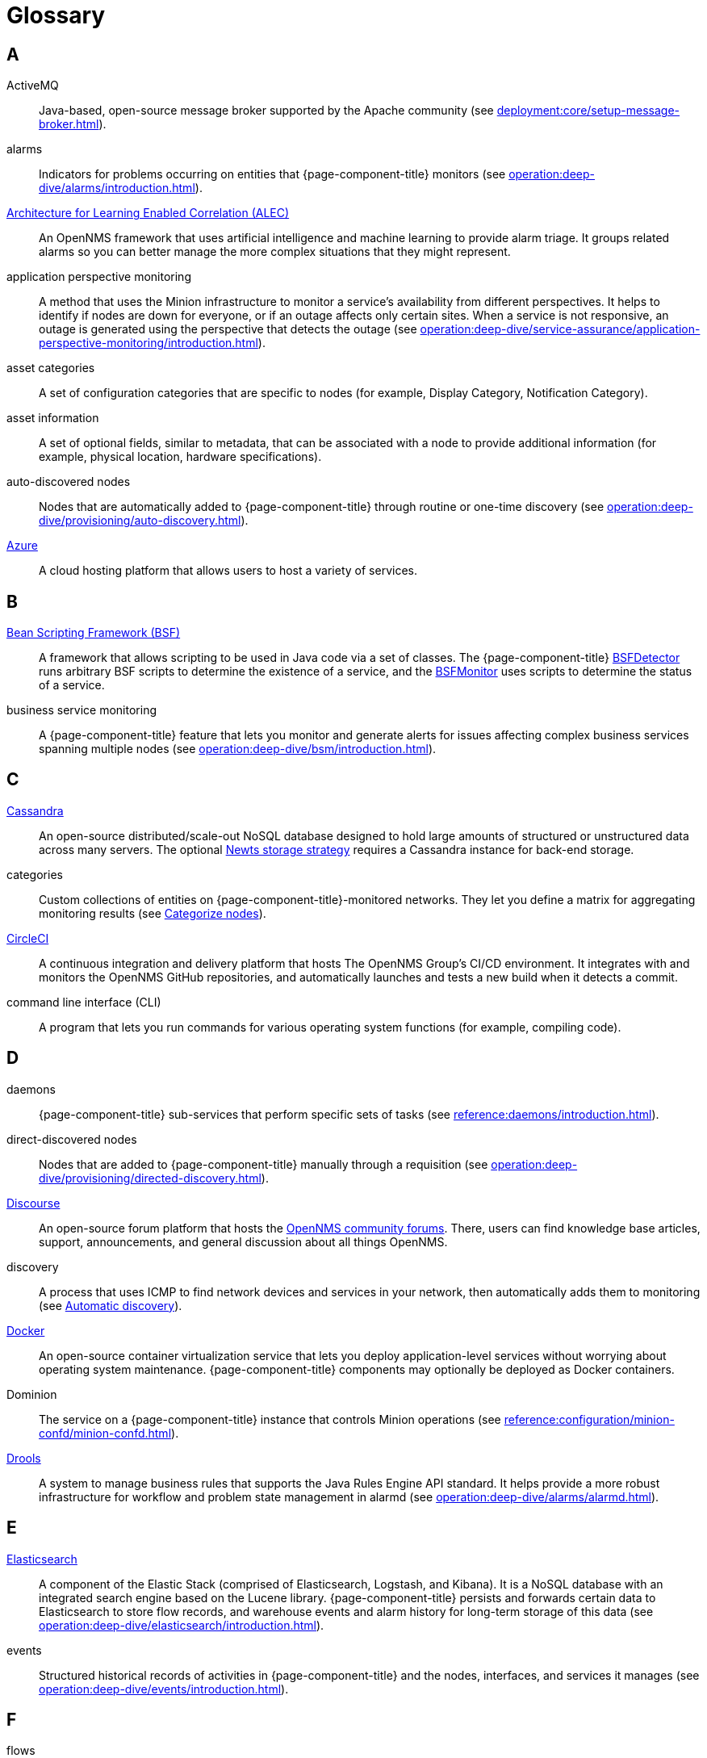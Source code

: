 
[[glossary]]
= Glossary

== A

ActiveMQ:: Java-based, open-source message broker supported by the Apache community (see xref:deployment:core/setup-message-broker.adoc[]).

alarms:: Indicators for problems occurring on entities that {page-component-title} monitors (see xref:operation:deep-dive/alarms/introduction.adoc[]).

https://docs.opennms.com/alec/latest/[Architecture for Learning Enabled Correlation (ALEC)]:: An OpenNMS framework that uses artificial intelligence and machine learning to provide alarm triage.
It groups related alarms so you can better manage the more complex situations that they might represent.

application perspective monitoring:: A method that uses the Minion infrastructure to monitor a service's availability from different perspectives.
It helps to identify if nodes are down for everyone, or if an outage affects only certain sites.
When a service is not responsive, an outage is generated using the perspective that detects the outage (see xref:operation:deep-dive/service-assurance/application-perspective-monitoring/introduction.adoc[]).

asset categories:: A set of configuration categories that are specific to nodes (for example, Display Category, Notification Category).

asset information:: A set of optional fields, similar to metadata, that can be associated with a node to provide additional information (for example, physical location, hardware specifications).

auto-discovered nodes:: Nodes that are automatically added to {page-component-title} through routine or one-time discovery (see xref:operation:deep-dive/provisioning/auto-discovery.adoc[]).

https://azure.microsoft.com/en-us/[Azure]:: A cloud hosting platform that allows users to host a variety of services.

== B

https://commons.apache.org/proper/commons-bsf/[Bean Scripting Framework (BSF)]:: A framework that allows scripting to be used in Java code via a set of classes.
The {page-component-title} xref:provisioning/detectors/BsfDetector.adoc[BSFDetector] runs arbitrary BSF scripts to determine the existence of a service, and the xref:service-assurance/monitors/BSFMonitor.adoc[BSFMonitor] uses scripts to determine the status of a service.

business service monitoring:: A {page-component-title} feature that lets you monitor and generate alerts for issues affecting complex business services spanning multiple nodes (see xref:operation:deep-dive/bsm/introduction.adoc[]).

== C

https://cassandra.apache.org/_/index.html[Cassandra]:: An open-source distributed/scale-out NoSQL database designed to hold large amounts of structured or unstructured data across many servers.
The optional xref:deployment:time-series-storage/newts/introduction.adoc[Newts storage strategy] requires a Cassandra instance for back-end storage.

categories:: Custom collections of entities on {page-component-title}-monitored networks.
They let you define a matrix for aggregating monitoring results (see xref:operation:deep-dive/visualizations/surveillance-view.adoc#categorize-nodes[Categorize nodes]).

https://circleci.com/[CircleCI]:: A continuous integration and delivery platform that hosts The OpenNMS Group's CI/CD environment.
It integrates with and monitors the OpenNMS GitHub repositories, and automatically launches and tests a new build when it detects a commit.

command line interface (CLI):: A program that lets you run commands for various operating system functions (for example, compiling code).

== D

daemons:: {page-component-title} sub-services that perform specific sets of tasks (see xref:reference:daemons/introduction.adoc[]).

direct-discovered nodes:: Nodes that are added to {page-component-title} manually through a requisition (see xref:operation:deep-dive/provisioning/directed-discovery.adoc[]).

https://www.discourse.org/[Discourse]:: An open-source forum platform that hosts the https://opennms.discourse.group/[OpenNMS community forums].
There, users can find knowledge base articles, support, announcements, and general discussion about all things OpenNMS.

discovery:: A process that uses ICMP to find network devices and services in your network, then automatically adds them to monitoring (see xref:operation:deep-dive/provisioning/introduction.adoc#discovery-auto[Automatic discovery]).

https://docs.docker.com/[Docker]:: An open-source container virtualization service that lets you deploy application-level services without worrying about operating system maintenance.
{page-component-title} components may optionally be deployed as Docker containers.

Dominion:: The service on a {page-component-title} instance that controls Minion operations (see xref:reference:configuration/minion-confd/minion-confd.adoc[]).

https://www.drools.org/[Drools]:: A system to manage business rules that supports the Java Rules Engine API standard.
It helps provide a more robust infrastructure for workflow and problem state management in alarmd (see xref:operation:deep-dive/alarms/alarmd.adoc[]).

== E

https://www.elastic.co/elasticsearch/[Elasticsearch]:: A component of the Elastic Stack (comprised of Elasticsearch, Logstash, and Kibana).
It is a NoSQL database with an integrated search engine based on the Lucene library.
{page-component-title} persists and forwards certain data to Elasticsearch to store flow records, and warehouse events and alarm history for long-term storage of this data (see xref:operation:deep-dive/elasticsearch/introduction.adoc[]).

events:: Structured historical records of activities in {page-component-title} and the nodes, interfaces, and services it manages (see xref:operation:deep-dive/events/introduction.adoc[]).

== F

flows:: Summaries of network traffic sent by network devices (see xref:operation:deep-dive/flows/introduction.adoc[]).

foreign source:: A unique identifier for a provisioning source that is located outside of your local network.

foreign source definition:: A custom set of service detectors and provisioning policies for a foreign source (see xref:operation:deep-dive/provisioning/foreign-source.adoc[]).

== G

geolocation:: The actual physical location of a node monitored by {page-component-title}, represented by its latitude and longitude.
Nodes can be manually assigned a location, or the location can be automatically determined using the xref:reference:provisioning/adapters/geoip.adoc[GeoIP Provisioning Adapter].

https://grafana.com/[Grafana]:: An open-source analysis and visualization web application that connects to data sources and generates dashboards with charts, graphs, and alerts.

== H

https://docs.opennms.com/helm/latest[HELM]:: An Grafana plugin that lets you create flexible dashboards to display and customize fault, flow, and performance data from {page-component-title}.
HELM works with Grafana to customize the data that you can view. +
Not to be confused with the https://helm.sh/[Kubernetes Helm] package manager.

https://www.opennms.com/horizon/[Horizon]:: An open-source solution from The OpenNMS Group that lets you visualize and monitor everything on your local and remote networks.
The free, community-driven project includes the latest technology and features and is delivered through a rapid release cycle.

== I

https://ifttt.com/[If This Then That (IFTTT)]:: An automation and workflow service that integrates apps, devices, and services.
{page-component-title} can integrate with IFTTT to trigger actions on other services based on customized alarms (see xref:operation:deep-dive/alarms/ifttt-integration.adoc[]).

instance:: (1) A single, unique occurrence of an element, document, or running program.
(2) A data structure that is used in data collection to store tabular data as individual data points.
(3) A single implementation of {page-component-title}.

interface availability:: The percentage of time that a node interface is detected as being accessible.
{page-component-title} typically shows availability statistics for the past 24 hours; this is calculated by subtracting the amount of outage time for an interface during the given time period.

== J

Java Management Extensions (JMX):: A set of tools for managing and monitoring services, resources, and service-oriented networks.
{page-component-title} uses it to collect long-term performance data for Java applications (see xref:operation:deep-dive/admin/jmx-config-generator/introduction.adoc[]).

https://www.atlassian.com/software/jira[Jira]:: A project management platform that The OpenNMS Group uses to track software issues, feature requests, and IT requests for its projects, including {page-component-title} (see https://issues.opennms.com[OpenNMS Jira]).

JRobin:: A clone of RRDTool written in Java.
It is the default time series database for new {page-component-title} instances.

== K

https://kafka.apache.org/[Kafka]:: A clusterable, open-source message broker designed for high-throughput/low-latency event streaming.
Originally developed at LinkedIn, it is now supported by the Apache community (see xref:deployment:core/setup-message-broker.adoc[]).

https://www.elastic.co/kibana/[Kibana]:: A component of the Elastic Stack (comprised of Elasticsearch, Logstash, and Kibana).
It enables visualizations for data indexed in an Elasticsearch cluster.

KSC reports:: Key SNMP customized (KSC) reports provide a way to generate prefabricated graphical views of collected data.
They let you display data from different devices and sources (SNMP, ICMP, HTTP) on one page (see xref:operation:deep-dive/visualizations/opsboard/dashlets/ksc.adoc[]).

https://kubernetes.io/[Kubernetes]:: An open-source container orchestration system for automating software deployments, scaling, and management.
Originally designed by Google, the Cloud Native Computing Foundation now maintains it.

== M

https://www.opennms.com/meridian/[Meridian]:: A subscription-based, optimized, and stable version of the OpenNMS Horizon platform that includes only the most stable and secure Horizon features.
It is distributed via annual release with monthly security patches.

message broker:: An asynchronous service that enables communication between an application's distributed components.
When using Minions and Sentinels, a message broker is required for communication between servers.
{page-component-title} has an embedded ActiveMQ server available for smaller deployments.
You can swap the broker with a dedicated ActiveMQ, gRPC, or Kafka cluster to provide scalability and load balancing.

Minion:: A distributed component that enables {page-component-title} to monitor devices and services in locations that it normally cannot reach.
Minions communicate with these remote devices while {page-component-title} performs coordination and task delegation (see xref:development:minion/introduction.adoc[]).

monitoring location:: Also referred to as "Minion location" or "location."
Nodes assigned to a location are monitored by Minions assigned to the same location. +
This is distinct from geolocation, which is the actual physical location of a monitored entity.

== N

https://github.com/OpenNMS/nephron[Nephron]:: An OpenNMS component that enables horizontal scaling of flow processing.
It is not required for flow processing, but can improve performance for deployments with a very high volume of flow documents.

network operations center (NOC):: One or more locations where a network is monitored and controlled (see https://en.wikipedia.org/wiki/Network_operations_center[Network Operations Center]).

xref:deployment:time-series-storage/newts/introduction.adoc[New-Fangled Time Series Datastore (Newts)]:: An OpenNMS time series datastore based on Apache Cassandra.
You can use it as an alternative persistence strategy (instead of JRobin or RRDtool).

node:: A device or application that sends communications over a network (for example, a server).
They can be provisioned to and monitored by {page-component-title}.
A node must include at least one IP interface, otherwise it is removed from your {page-component-title} inventory.

node availability:: The percentage of time that a node is detected as being accessible.
A node is considered "down" when its critical path is inaccessible.
{page-component-title} typically shows availability statistics for the past 24 hours; this is calculated by subtracting the amount of outage time for a node during the given time period.

northbounder:: An interface responsible for conveying details of {page-component-title}-generated alarms to a higher-level component.

notifications:: Messages delivered to a set of recipients.
{page-component-title} notifications inform you about events in their monitored networks without forcing you to sign in and look at the UI (see xref:operation:deep-dive/notifications/introduction.adoc[]).

== O

observability:: The ability to measure the internal state of a system by examining its output.
If the system's state can be estimated using only its output, it is considered "observable."

operator board:: A customizable dashboard that lets you visualize monitoring information (see xref:operation:deep-dive/visualizations/opsboard/introduction.adoc[]).

outage:: Also known as "downtime," this is a period of time that a service is unavailable or offline.
It can be caused by systems or communications failures, or planned as part of routine maintenance.

== P

passive discovery:: The process by which a `newSuspect` event is detected by provisiond and converted into a new node.
You can configure trapd and syslogd to generate this event when {page-component-title} receives messages from nodes that do not exist in the database (see xref:operation:deep-dive/provisioning/directed-discovery.adoc#requisition-new-suspect[Add nodes via newSuspect events]).

https://www.postgresql.org/[PostgreSQL]:: A commonly used open-source relational database known for its stability.
PostgreSQL scales up, but not out (see xref:deployment:core/getting-started.adoc#setup-postgresql[Set up PostgreSQL]).

provisioning:: The process of importing node and service definitions to a {page-component-title} instance from either an external source (for example, DNS, HTTP) or via the web UI (see xref:operation:deep-dive/provisioning/introduction.adoc[]).

https://pris.opennms.eu/[PRovisioning Integration Server (PRIS)]:: An optional service that gathers node inventory information from an external source.
You can use it to generate requisition XML files for creating, updating, or removing nodes for monitoring.

== R

Relational Database Management System (RDBMS):: A common type of database that stores data in tables, with relationships between tables to structure data (for example, a PostgreSQL database).

Remote Method Invocation (RMI):: A Java API that lets one object running in a Java Virtual Machine (JVM) invoke methods on an object running in another JVM.
RMI integration lets you access a remote Horizon or Meridian instance for monitoring and management (see xref:operation:deep-dive/admin/configuration/rmi.adoc[]).

requisitions:: Sets of nodes to import into {page-component-title} for monitoring and management.
You can build requisitions iteratively and import them at a later date (see xref:operation:quick-start/inventory.adoc#requisition-create[Create a requisition]).

resource:: Any hardware or software that {page-component-title} can access.

round robin database (RRD):: A database designed for collection, visualization, and analysis of time series data.
Data is maintained as a fixed-size circular buffer that overwrites the oldest data with new data.

== S

sample:: A small set of data collected from a {page-component-title}-monitored source.

xref:deployment:sentinel/introduction.adoc[Sentinel]:: A Karaf container that provides scalability for data processing of flow data.
It also supports thresholding for streaming telemetry if you are using the xref:deployment:time-series-storage/newts/introduction.adoc[Newts time series strategy].

service availability:: The percentage of time that a service is detected as being accessible.
{page-component-title} typically shows availability statistics for the past 24 hours; this is calculated by subtracting the amount of outage time for a service during the given time period.

Simple Mail Transfer Protocol (SMTP):: An internet standard protocol.
{page-component-title} monitors SMTP availability on network nodes to ensure that email messages can be sent and received (see xref:reference:service-assurance/monitors/MailTransportMonitor.adoc[]).

Simple Network Management Protocol (SNMP):: An internet standard protocol used to collect, organize, and modify information about managed devices on an IP network (see xref:operation:quick-start/inventory.adoc#provision-snmp-configuration[Configure SNMP for provisioning]).

snaps:: Self-contained software packages that run in a sandbox and have mediated access to host systems.
The OpenNMS Appliance Service uses snaps to distribute operating system packages and Minion service updates.

SNMP Management Information Base (MIB):: A hardware or software vendor file that describes SNMP objects their products provide.
MIB files can be processed to convert the definition into data collection and event objects for {page-component-title} to work with.
Many of the major vendor MIB definitions are included out of the box.

== T

telemetry:: The process of automatically recording and transmitting data from an external source to a system in a different location for monitoring or analysis.
Telemetryd accepts data sent from nodes in one of the supported protocol formats.

time series:: A sequence of data points that occur in successive order over a period of time.

time series database (TSDB):: A database that is designed to store and serve time series data (see xref:deployment:time-series-storage/timeseries/time-series-storage.adoc[] and https://en.wikipedia.org/wiki/Time_series_database[Time Series Database]).

topology:: A description or visual representation of a network's elements (devices, services) and the relationships among them (see xref:operation:deep-dive/topology/introduction.adoc[]).

traps:: Event triggers generated by SNMP-capable devices on the network and sent to trapd (see xref:operation:deep-dive/events/sources/snmp-traps.adoc[]).

== U

unique event identifier (UEI):: A string that uniquely identifies an event's type.
UEIs must begin with `uei.` (see xref:operation:deep-dive/notifications/concepts.adoc#events-and-ueis[Events and UEIs]).
